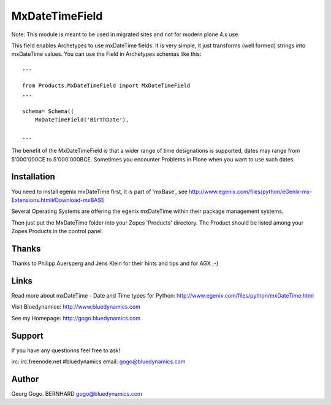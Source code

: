 ===============
MxDateTimeField
===============

Note: This module is meant to be used in migrated sites and not for
modern plone 4.x use.

This field enables Archetypes to use mxDateTime fields. It is very simple,
it just transforms (well formed) strings into mxDateTime values. You can use
the Field in Archetypes schemas like this::

    ...

    from Products.MxDateTimeField import MxDateTimeField
    ...

    schema= Schema((
        MxDateTimeField('BirthDate'),

    ...

The benefit of the MxDateTimeField is that a wider range of time designations
is supported, dates may range from 5'000'000CE to 5'000'000BCE. Sometimes
you encounter Problems in Plone when you want to use such dates.


Installation
============

You need to install egenix mxDateTime first, it is part of 'mxBase', see
http://www.egenix.com/files/python/eGenix-mx-Extensions.html#Download-mxBASE

Several Operating Systems are offering the egenix mxDateTime within their
package management systems.

Then just put the MxDateTime folder into your Zopes 'Products' directory.
The Product should be listed among your Zopes Products in the control panel.


Thanks
======

Thanks to Philipp Auersperg and Jens Klein for their hints and tips and
for AGX ;-)


Links
=====

Read more about mxDateTime - Date and Time types for Python:
http://www.egenix.com/files/python/mxDateTime.html

Visit Bluedynamice:
http://www.bluedynamics.com

See my Homepage:
http://gogo.bluedynamics.com


Support
=======

If you have any questionns feel free to ask!

irc: irc.freenode.net #bluedynamics
email: gogo@bluedynamics.com


Author
======

Georg Gogo. BERNHARD
gogo@bluedynamics.com
